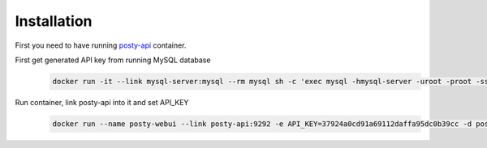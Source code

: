 Installation
============

First you need to have running `posty-api
<https://github.com/fpytloun/docker-posty-api>`_ container.

First get generated API key from running MySQL database
    .. code-block:: bash

       docker run -it --link mysql-server:mysql --rm mysql sh -c 'exec mysql -hmysql-server -uroot -proot -sss -e"SELECT access_token FROM posty.api_keys LIMIT 1;"'

Run container, link posty-api into it and set API_KEY
    .. code-block:: bash

       docker run --name posty-webui --link posty-api:9292 -e API_KEY=37924a0cd91a69112daffa95dc0b39cc -d posty-webui
